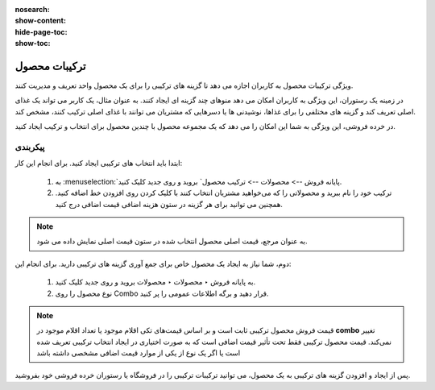 :nosearch:
:show-content:
:hide-page-toc:
:show-toc:

===========================================
ترکیبات محصول
===========================================

ویژگی ترکیبات محصول به کاربران اجازه می دهد تا گزینه های ترکیبی را برای یک محصول واحد تعریف و مدیریت کنند.

در زمینه یک رستوران، این ویژگی به کاربران امکان می دهد منوهای چند گزینه ای ایجاد کنند. به عنوان مثال، یک کاربر می تواند یک غذای اصلی تعریف کند و گزینه های مختلفی را برای غذاها، نوشیدنی ها یا دسرهایی که مشتریان می توانند با غذای اصلی ترکیب کنند، مشخص کند.

در خرده فروشی، این ویژگی به شما این امکان را می دهد که یک مجموعه محصول با چندین محصول برای انتخاب و ترکیب ایجاد کنید.


پیکربندی
-----------------------------------------------------------
ابتدا باید انتخاب های ترکیبی ایجاد کنید. برای انجام این کار:

    #. به  :menuselection:`پایانه فروش --> محصولات --> ترکیب محصول` بروید و روی جدید کلیک کنید.

    #. ترکیب خود را نام ببرید و محصولاتی را که می‌خواهید مشتریان انتخاب کنند با کلیک کردن روی افزودن خط اضافه کنید. همچنین می توانید برای هر گزینه در ستون هزینه اضافی قیمت اضافی درج کنید.


.. image:: ./img/pointofsale/i12.jpg
    :align: center
    :alt: پایانه فروش 


.. image:: ./img/pointofsale/i13.jpg
    :align: center
    :alt: پایانه فروش 


.. note::
    به عنوان مرجع، قیمت اصلی محصول انتخاب شده در ستون قیمت اصلی نمایش داده می شود.


دوم، شما نیاز به ایجاد یک محصول خاص برای جمع آوری گزینه های ترکیبی دارید. برای انجام این:

    #. به پایانه فروش ‣ محصولات ‣ محصولات بروید و روی جدید کلیک کنید.

    #. نوع محصول را روی Combo قرار دهید و برگه اطلاعات عمومی را پر کنید.

.. note::
    قیمت فروش محصول ترکیبی ثابت است و بر اساس قیمت‌های تکی اقلام موجود یا تعداد اقلام موجود در **combo** تغییر نمی‌کند. قیمت محصول ترکیبی فقط تحت تأثیر قیمت اضافی است که به صورت اختیاری در ایجاد انتخاب ترکیبی تعریف شده است یا اگر یک نوع از یکی از موارد قیمت اضافی مشخصی داشته باشد


.. image:: ./img/pointofsale/i14.jpg
    :align: center
    :alt: پایانه فروش 


    #. به تب **Combo Choices** بروید، روی **افزودن یک سطر** کلیک کنید و ترکیب‌هایی را که می‌خواهید اضافه کنید انتخاب کنید. همچنین می توانید در این مرحله با کلیک بر روی جدید در پنجره بازشو، یک ترکیب جدید ایجاد کنید.

.. image:: ./img/pointofsale/i15.jpg
    :align: center
    :alt: پایانه فروش 


پس از ایجاد و افزودن گزینه های ترکیبی به یک محصول، می توانید ترکیبات ترکیبی را در فروشگاه یا رستوران خرده فروشی خود بفروشید.